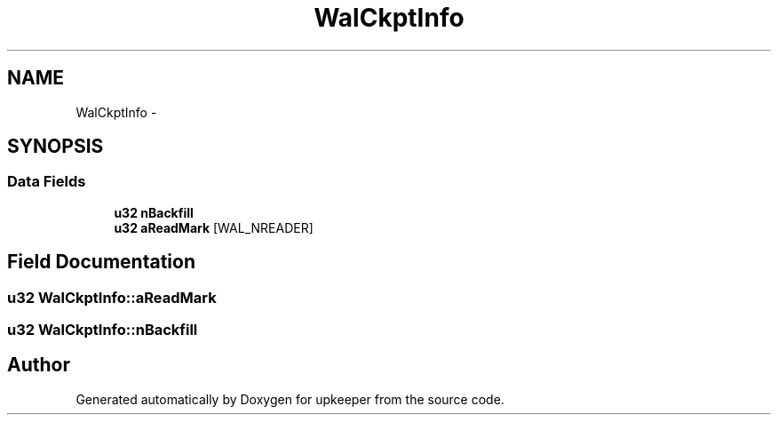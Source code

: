 .TH "WalCkptInfo" 3 "20 Jul 2011" "Version 1" "upkeeper" \" -*- nroff -*-
.ad l
.nh
.SH NAME
WalCkptInfo \- 
.SH SYNOPSIS
.br
.PP
.SS "Data Fields"

.in +1c
.ti -1c
.RI "\fBu32\fP \fBnBackfill\fP"
.br
.ti -1c
.RI "\fBu32\fP \fBaReadMark\fP [WAL_NREADER]"
.br
.in -1c
.SH "Field Documentation"
.PP 
.SS "\fBu32\fP \fBWalCkptInfo::aReadMark\fP"
.PP
.SS "\fBu32\fP \fBWalCkptInfo::nBackfill\fP"
.PP


.SH "Author"
.PP 
Generated automatically by Doxygen for upkeeper from the source code.
